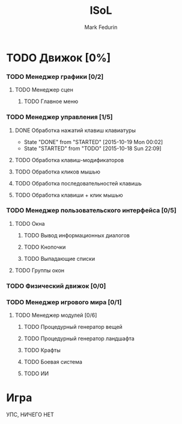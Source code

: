 #+TITLE: ISoL
#+AUTHOR: Mark Fedurin
#+EMAIL: hitecnologys@gmail.com
#+LANGUAGE: ru
#+OPTIONS: toc:2
#+FILETAGS: :isol:projects:work:
#+DESCRIPTION: I keep this mostly for myself. I don't care if it's readable for anyone else or not.

* TODO Движок [0%]
*** TODO Менеджер графики [0/2]
***** TODO Менеджер сцен
******* TODO Главное меню
*** TODO Менеджер управления [1/5]
***** DONE Обработка нажатий клавиш клавиатуры
      - State "DONE"       from "STARTED"    [2015-10-19 Mon 00:02]
      - State "STARTED"    from "TODO"       [2015-10-18 Sun 22:09]
***** TODO Обработка клавиш-модификаторов
***** TODO Обработка кликов мышью
***** TODO Обработка последовательностей клавишь
***** TODO Обработка клавиши + клик мышью
*** TODO Менеджер пользовательского интерфейса [0/5]
***** TODO Окна
******* TODO Вывод информационных диалогов
******* TODO Кнопочки
******* TODO Выпадающие списки
***** TODO Группы окон
*** TODO Физический движок [0/0]
*** TODO Менеджер игрового мира [0/1]
***** TODO Менеджер модулей [0/6]
******* TODO Процедурный генератор вещей
******* TODO Процедурный генератор ландшафта
******* TODO Крафты
******* TODO Боевая система
******* TODO ИИ
* Игра
 УПС, НИЧЕГО НЕТ
